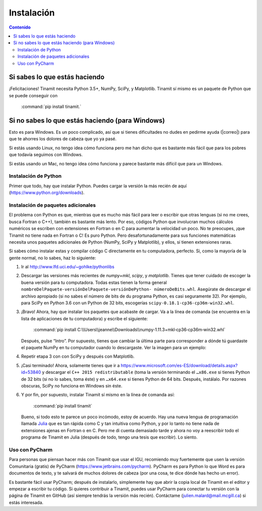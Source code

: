 Instalación
===========

.. contents:: Contenido
   :depth: 3

Si sabes lo que estás haciendo
------------------------------
¡Felicitaciones! Tinamit necesita Python 3.5+, NumPy, SciPy, y Matplotlib. Tinamit sí mismo es un paquete de Python que se 
puede conseguir con

   :command:`pip install tinamit.`

Si no sabes lo que estás haciendo (para Windows)
------------------------------------------------
Esto es para Windows. Es un poco complicado, así que si tienes dificultades no dudes en pedirme ayuda 
(|correo|) para que te ahorres los dolores de cabeza que yo ya pasé.

Si estás usando Linux, no tengo idea cómo funciona pero me han dicho que es bastante más fácil que para los pobres que 
todavía seguimos con Windows.

Si estás usando un Mac, no tengo idea cómo funciona y parece bastante más difícil que para un Windows.

Instalación de Python
^^^^^^^^^^^^^^^^^^^^^
Primer que todo, hay que instalar Python. Puedes cargar la versión la más recién de aquí (https://www.python.org/downloads).

Instalación de paquetes adicionales
^^^^^^^^^^^^^^^^^^^^^^^^^^^^^^^^^^^
El problema con Python es que, mientras que es mucho más fácil para leer o escribir que otras lenguas (si no me crees, 
busca Fortran o C++), también es bastante más lento. Por eso, códigos Python que involucran muchos cálculos numéricos
se escriben con extensiones en Fortran o en C para aumentar la velocidad un poco. No te preocupes, ¡que Tinamit no tiene
nada en Fortran o C! Es puro Python. Pero desafortunadamente para sus funciones matemáticas necesita unos paquetes adicionales
de Python (NumPy, SciPy y Matplotlib), y ellos, sí tienen extensiones raras.

Si sabes cómo instalar estas y compilar código C directamente en tu computadora, perfecto. Si, como la mayoría de la
gente normal, no lo sabes, haz lo siguiente:

1. Ir al http://www.lfd.uci.edu/~gohlke/pythonlibs
2. Descargar las versiones más recientes de `numpy+mkl`, `scipy`, y `matplotlib`. Tienes que tener cuidado de escoger la buena   
   versión para tu computadora. Todas estas tienen la forma general ``nombreDelPaquete-versiónDelPaquete-versiónDePython- 
   númeroDeBits.whl``. Asegúrate de descargar el archivo apropiado (si no sabes el número de bits de du programa Python, es casi 
   seguramente 32). Por ejemplo, para SciPy en Python 3.6 con un Python de 32 bits, escogerías ``scipy-0.18.1-cp36-cp36m-win32.whl``.
3. ¡Bravo! Ahora, hay que instalar los paquetes que acabaste de cargar. Va a la línea de comanda (se encuentra en la 
   lista de aplicaciones de tu computadora) y escribe el siguiente:

      :command:`pip install C:\\Users\\jeanne\\Downloads\\numpy‑1.11.3+mkl‑cp36‑cp36m‑win32.whl`

   Después, pulse “Intro”. Por supuesto, tienes que cambiar la última parte para corresponder a dónde tú guardaste el
   paquete NumPy en tu computador cuando lo descargaste. Ver la imagen para un ejemplo:
  
.. image:: Imágenes/Ejemplo_instalación_paquetes.png
   :scale: 90 %
   :align: center
   :alt: Ejemplo de la instalación de paquetes de Python precompilados con la línea de comanda de Windows.

4. Repetir etapa 3 con con SciPy y después con Matplotlib.
5. ¡Casi terminado! Ahora, solamente tienes que ir a https://www.microsoft.com/es-ES/download/details.aspx?id=53840 y 
   descargar el ``C++ 2015 redistributable`` (toma la versión terminando el ``…x86.exe`` si tienes Python de 32 bits (si no lo
   sabes, toma éste) y en ``…x64.exe`` si tienes Python de 64 bits. Después, instálalo. Por razones obscuras, SciPy no
   funciona en Windows sin éste.
6. Y por fin, por supuesto, instalar Tinamit sí mismo en la línea de comanda así:

      :command:`pip install tinamit`
     
 Bueno, si todo esto te parece un poco incómodo, estoy de acuerdo. Hay una nueva lengua de programación llamada 
 `Julia <http://julialang.org/>`_ que es tan rápida como C y tan intuitiva como Python, y por lo tanto no tiene nada de
 extensiones ajenas en Fortran o en C. Pero me di cuenta demasiado tarde y ahora no voy a reescribir todo el programa de
 Tinamit en Julia (después de todo, tengo una tesis que escribir). Lo siento.

Uso con PyCharm
^^^^^^^^^^^^^^^
Para personas que piensan hacer más con Tinamit que usar el IGU, recomiendo muy fuertemente que usen la versión 
Comunitaria (gratis) de PyCharm (https://www.jetbrains.com/pycharm). PyCharm es para Python lo que Word es para documentos
de texto, y te salvará de muchos dolores de cabeza (por una cosa, te dice dónde has hecho un error).

Es bastante fácil usar PyCharm; después de instalarlo, simplemente hay que abrir la copia local de Tinamit en el editor y
empezar a escribir tu código. Si quieres contribuir a Tinamit, puedes usar PyCharm para conectar tu versión con la página
de Tinamit en GitHub (así siempre tendrás la versión más recién). Contáctame (julien.malard@mail.mcgill.ca) si estás 
interesada.





